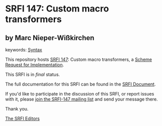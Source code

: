 * SRFI 147: Custom macro transformers

** by Marc Nieper-Wißkirchen



keywords: [[https://srfi.schemers.org/?keywords=syntax][Syntax]]

This repository hosts [[https://srfi.schemers.org/srfi-147/][SRFI 147]]: Custom macro transformers, a [[https://srfi.schemers.org/][Scheme Request for Implementation]].

This SRFI is in /final/ status.

The full documentation for this SRFI can be found in the [[https://srfi.schemers.org/srfi-147/srfi-147.html][SRFI Document]].

If you'd like to participate in the discussion of this SRFI, or report issues with it, please [[https://srfi.schemers.org/srfi-147/][join the SRFI-147 mailing list]] and send your message there.

Thank you.


[[mailto:srfi-editors@srfi.schemers.org][The SRFI Editors]]
